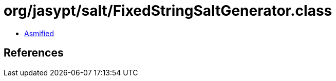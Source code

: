 = org/jasypt/salt/FixedStringSaltGenerator.class

 - link:FixedStringSaltGenerator-asmified.java[Asmified]

== References

